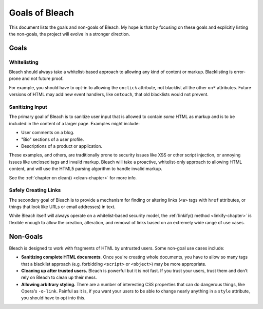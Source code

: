 ===============
Goals of Bleach
===============

This document lists the goals and non-goals of Bleach. My hope is that by
focusing on these goals and explicitly listing the non-goals, the project will
evolve in a stronger direction.


Goals
=====


Whitelisting
------------

Bleach should always take a whitelist-based approach to allowing any kind of
content or markup. Blacklisting is error-prone and not future proof.

For example, you should have to opt-in to allowing the ``onclick`` attribute,
not blacklist all the other ``on*`` attributes. Future versions of HTML may add
new event handlers, like ``ontouch``, that old blacklists would not prevent.


Sanitizing Input
----------------

The primary goal of Bleach is to sanitize user input that is allowed to contain
*some* HTML as markup and is to be included in the content of a larger page.
Examples might include:

* User comments on a blog.

* "Bio" sections of a user profile.

* Descriptions of a product or application.

These examples, and others, are traditionally prone to security issues like XSS
or other script injection, or annoying issues like unclosed tags and invalid
markup. Bleach will take a proactive, whitelist-only approach to allowing HTML
content, and will use the HTML5 parsing algorithm to handle invalid markup.

See the :ref:`chapter on clean() <clean-chapter>` for more info.


Safely Creating Links
---------------------

The secondary goal of Bleach is to provide a mechanism for finding or altering
links (``<a>`` tags with ``href`` attributes, or things that look like URLs or
email addresses) in text.

While Bleach itself will always operate on a whitelist-based security model,
the :ref:`linkify() method <linkify-chapter>` is flexible enough to allow the
creation, alteration, and removal of links based on an extremely wide range of
use cases.


Non-Goals
=========

Bleach is designed to work with fragments of HTML by untrusted users. Some
non-goal use cases include:

* **Sanitizing complete HTML documents.** Once you're creating whole documents,
  you have to allow so many tags that a blacklist approach (e.g. forbidding
  ``<script>`` or ``<object>``) may be more appropriate.

* **Cleaning up after trusted users.** Bleach is powerful but it is not fast.
  If you trust your users, trust them and don't rely on Bleach to clean up
  their mess.

* **Allowing arbitrary styling.** There are a number of interesting CSS
  properties that can do dangerous things, like Opera's ``-o-link``. Painful as
  it is, if you want your users to be able to change nearly anything in a
  ``style`` attribute, you should have to opt into this.
